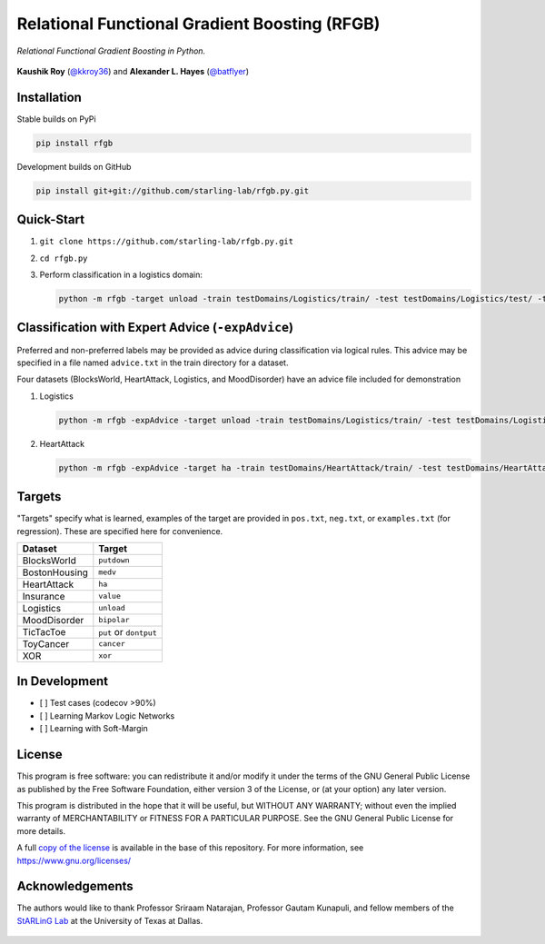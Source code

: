 Relational Functional Gradient Boosting (RFGB)
==============================================

*Relational Functional Gradient Boosting in Python.*

  .. image:: https://img.shields.io/github/license/starling-lab/rfgb.py.svg?style=flat-square
	   :target: https://github.com/starling-lab/rfgb.py/blob/master/LICENSE
  .. image:: https://img.shields.io/github/tag/starling-lab/rfgb.py.svg?style=flat-square
	   :target: https://github.com/starling-lab/rfgb.py/releases
  .. image:: https://img.shields.io/travis/starling-lab/rfgb.py.svg?style=flat-square
	   :target: https://travis-ci.org/starling-lab/rfgb.py
  .. image:: https://img.shields.io/codecov/c/github/starling-lab/rfgb.py/master.svg?style=flat-square
	   :target: https://codecov.io/gh/starling-lab/rfgb.py?branch=master
  .. image:: https://readthedocs.org/projects/rfgbpy/badge/?version=stable&style=flat-square
	   :target: https://rfgbpy.readthedocs.io/en/stable/

**Kaushik Roy** (`@kkroy36`_) and **Alexander L. Hayes** (`@batflyer`_)

Installation
------------

Stable builds on PyPi

.. code-block:: bash

		pip install rfgb

Development builds on GitHub

.. code-block:: bash

		pip install git+git://github.com/starling-lab/rfgb.py.git

Quick-Start
-----------
		
1. ``git clone https://github.com/starling-lab/rfgb.py.git``
2. ``cd rfgb.py``
3. Perform classification in a logistics domain:

   .. code-block:: bash

		   python -m rfgb -target unload -train testDomains/Logistics/train/ -test testDomains/Logistics/test/ -trees 10

Classification with Expert Advice (``-expAdvice``)
--------------------------------------------------

Preferred and non-preferred labels may be provided as advice during classification via logical rules. This advice may be specified in a file named ``advice.txt`` in the train directory for a dataset.

Four datasets (BlocksWorld, HeartAttack, Logistics, and MoodDisorder) have an advice file included for demonstration

1. Logistics

   .. code-block:: bash

		   python -m rfgb -expAdvice -target unload -train testDomains/Logistics/train/ -test testDomains/Logistics/test/ -trees 10

2. HeartAttack

   .. code-block:: bash

		   python -m rfgb -expAdvice -target ha -train testDomains/HeartAttack/train/ -test testDomains/HeartAttack/test/ -trees 10

Targets
-------

"Targets" specify what is learned, examples of the target are provided in ``pos.txt``, ``neg.txt``, or ``examples.txt`` (for regression). These are specified here for convenience.

+---------------+------------------------+
| **Dataset**   | **Target**             |
+---------------+------------------------+
| BlocksWorld   | ``putdown``            |
+---------------+------------------------+
| BostonHousing | ``medv``               |
+---------------+------------------------+
| HeartAttack   | ``ha``                 |
+---------------+------------------------+
| Insurance     | ``value``              |
+---------------+------------------------+
| Logistics     | ``unload``             |
+---------------+------------------------+
| MoodDisorder  | ``bipolar``            |
+---------------+------------------------+
| TicTacToe     | ``put`` or ``dontput`` |
+---------------+------------------------+
| ToyCancer     | ``cancer``             |
+---------------+------------------------+
| XOR           | ``xor``                |
+---------------+------------------------+

In Development
--------------

- [ ] Test cases (codecov >90%)
- [ ] Learning Markov Logic Networks
- [ ] Learning with Soft-Margin

License
-------
  
This program is free software: you can redistribute it and/or modify it under the terms of the GNU General Public License as published by the Free Software Foundation, either version 3 of the License, or (at your option) any later version.

This program is distributed in the hope that it will be useful, but WITHOUT ANY WARRANTY; without even the implied warranty of MERCHANTABILITY or FITNESS FOR A PARTICULAR PURPOSE. See the GNU General Public License for more details.

A full `copy of the license <https://github.com/starling-lab/rfgb.py/blob/master/LICENSE>`_ is available in the base of this repository. For more information, see https://www.gnu.org/licenses/

Acknowledgements
----------------

The authors would like to thank Professor Sriraam Natarajan, Professor Gautam Kunapuli, and fellow members of the `StARLinG Lab <https://starling.utdallas.edu>`_ at the University of Texas at Dallas.

  .. _`@kkroy36`: https://github.com/kkroy36/
  .. _`@batflyer`: https://github.com/batflyer/
